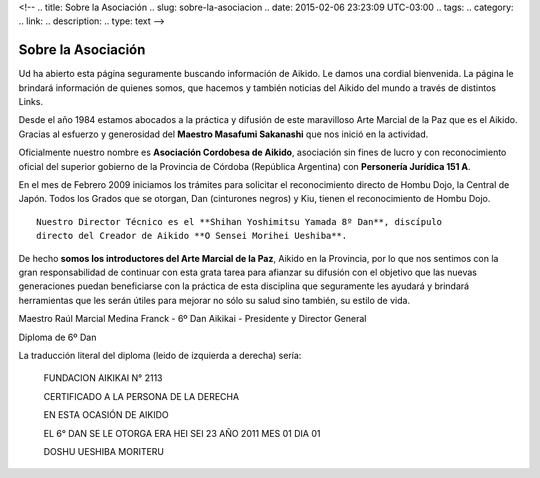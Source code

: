 <!--
.. title: Sobre la Asociación
.. slug: sobre-la-asociacion
.. date: 2015-02-06 23:23:09 UTC-03:00
.. tags:
.. category:
.. link:
.. description:
.. type: text
-->

Sobre la Asociación
********************

Ud ha abierto esta página seguramente buscando información de Aikido. Le
damos una cordial bienvenida. La página le brindará información de quienes
somos, que hacemos y también noticias del Aikido del mundo a través de
distintos Links.

Desde el año 1984 estamos abocados a la práctica y difusión de este
maravilloso Arte Marcial de la Paz que es el Aikido. Gracias al
esfuerzo y generosidad del **Maestro Masafumi Sakanashi** que nos inició
en la actividad.

Oficialmente nuestro nombre es **Asociación Cordobesa de Aikido**, asociación
sin fines de lucro y con reconocimiento oficial del superior gobierno de
la Provincia de Córdoba (República Argentina) con **Personería Jurídica 151
A**.

En el mes de Febrero 2009 iniciamos los trámites para solicitar el
reconocimiento directo de Hombu Dojo, la Central de Japón. Todos los Grados
que se otorgan, Dan (cinturones negros) y Kiu, tienen el reconocimiento de
Hombu Dojo.

::

    Nuestro Director Técnico es el **Shihan Yoshimitsu Yamada 8º Dan**, discípulo
    directo del Creador de Aikido **O Sensei Morihei Ueshiba**.

De hecho **somos los introductores del Arte Marcial de la Paz**, Aikido en la
Provincia, por lo que nos sentimos con la gran responsabilidad de continuar
con esta grata tarea para afianzar su difusión con el objetivo que las nuevas
generaciones puedan beneficiarse con la práctica de esta disciplina que
seguramente les ayudará y brindará herramientas que les serán útiles para
mejorar no sólo su salud sino también, su estilo de vida.

.. image:: http://aikidoaikido.com.ar/images/people/Raul%20Marcial%20Medina%20Franck.jpg
    :alt: Maestro Raúl Marcial Medina Franck - 6º Dan Aikikai - Presidente y Director General
    :align: center

Maestro Raúl Marcial Medina Franck - 6º Dan Aikikai - Presidente y Director General

.. image:: http://aikidoaikido.com.ar/images/diploma.jpg
    :alt: Diploma de 6º Dan
    :align: center

Diploma de 6º Dan

La traducción literal del diploma (leido de izquierda a derecha) sería:


  FUNDACION AIKIKAI N° 2113

  CERTIFICADO A LA PERSONA DE LA DERECHA

  EN ESTA OCASIÓN DE AIKIDO

  EL 6° DAN SE LE OTORGA ERA HEI SEI 23 AÑO 2011 MES 01 DIA 01

  DOSHU UESHIBA MORITERU

